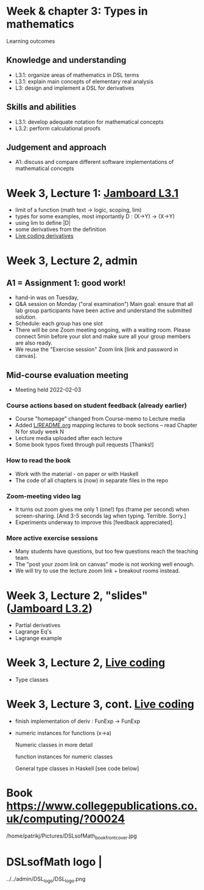 * Week & chapter 3: Types in mathematics

Learning outcomes

** Knowledge and understanding
+ L3.1: organize areas of mathematics in DSL terms
+ L3.1: explain main concepts of elementary real analysis
+ L3: design and implement a DSL for derivatives

** Skills and abilities
+ L3.1: develop adequate notation for mathematical concepts
+ L3.2: perform calculational proofs

** Judgement and approach
+ A1: discuss and compare different software implementations of mathematical concepts

* Week 3, Lecture 1: [[https://jamboard.google.com/d/1sqDpuri01uQkep0tA9g_AgRfMMHwTceI8iVTNTfEuo4/edit?usp=sharing][Jamboard L3.1]]
+ limit of a function (math text -> logic, scoping, lim)
+ types for some examples, most importantly D : (X->Y) -> (X->Y)
+ using lim to define |D|
+ some derivatives from the definition
+ [[file:Live_3_1.lhs][Live coding derivatives]]

* Week 3, Lecture 2, admin
** A1 = Assignment 1: good work!
+ hand-in was on Tuesday,
+ Q&A session on Monday ("oral examination")
  Main goal: ensure that all lab group participants have been active
  and understand the submitted solution.
+ Schedule: each group has one slot
+ There will be one Zoom meeting ongoing, with a waiting room. Please
  connect 5min before your slot and make sure all your group members
  are also ready.
+ We reuse the "Exercise session" Zoom link [link and password in canvas].
** Mid-course evaluation meeting
+ Meeting held 2022-02-03
*** Course actions based on student feedback (already earlier)
+ Course "homepage" changed from Course-memo to Lecture media
+ Added [[file:../README.org][L/README.org]] mapping lectures to book sections  -- read Chapter N for study week N
+ Lecture media uploaded after each lecture
+ Some book typos fixed through pull requests [Thanks!]
*** How to read the book
+ Work with the material - on paper or with Haskell
+ The code of all chapters is (now) in separate files in the repo
*** Zoom-meeting video lag
+ It turns out zoom gives me only 1 (one!) fps (frame per second) when
  screen-sharing. [And 3-5 seconds lag when typing. Terrible. Sorry.]
+ Experiments underway to improve this [feedback appreciated].
*** More active exercise sessions
+ Many students have questions, but too few questions reach the teaching team.
+ The "post your zoom link on canvas" mode is not working well enough.
+ We will try to use the lecture zoom link + breakout rooms instead.

* Week 3, Lecture 2, "slides" ([[https://jamboard.google.com/d/1jXX4nrptIAQu0NTi8YPF5ADuy8CyagBPHMx9vyz3_dI/viewer][Jamboard L3.2]])
+ Partial derivatives
+ Lagrange Eq's
+ Lagrange example
* Week 3, Lecture 2, [[file:Live_3_2.lhs][Live coding]]
+ Type classes
* Week 3, Lecture 3, cont.  [[file:Live_3_3.lhs][Live coding]]
+ finish implementation of deriv : FunExp -> FunExp
+ numeric instances for functions (x->a)

  Numeric classes in more detail

  function instances for numeric classes

  General type classes in Haskell [see code below]































* Book https://www.collegepublications.co.uk/computing/?00024
/home/patrikj/Pictures/DSLsofMath_book_front_cover.jpg
* DSLsofMath logo                |
../../admin/DSL_logo/DSL_logo.png
